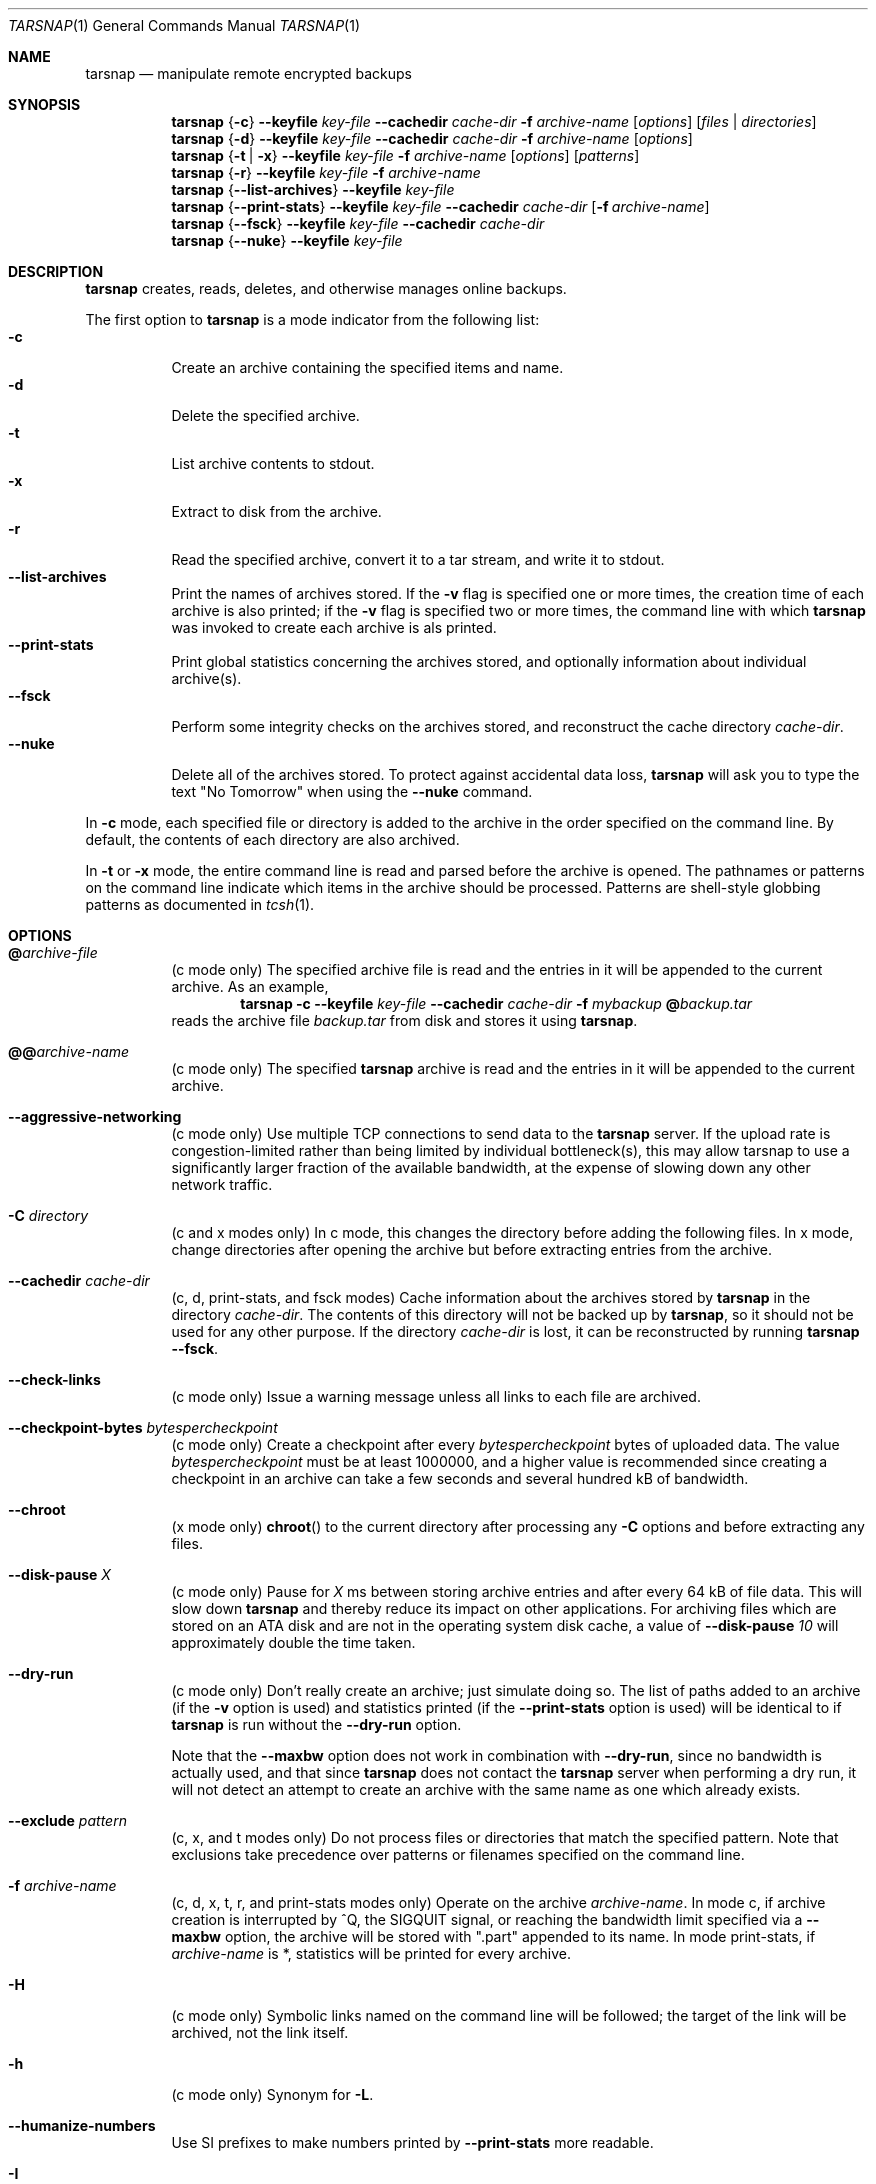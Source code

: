 .\" Copyright 2007-2009 Colin Percival
.\" All rights reserved.
.\"
.\" Portions of the file below are covered by the following license:
.\"
.\" Copyright (c) 2003-2007 Tim Kientzle
.\" All rights reserved.
.\"
.\" Redistribution and use in source and binary forms, with or without
.\" modification, are permitted provided that the following conditions
.\" are met:
.\" 1. Redistributions of source code must retain the above copyright
.\"    notice, this list of conditions and the following disclaimer.
.\" 2. Redistributions in binary form must reproduce the above copyright
.\"    notice, this list of conditions and the following disclaimer in the
.\"    documentation and/or other materials provided with the distribution.
.\"
.\" THIS SOFTWARE IS PROVIDED BY THE AUTHOR AND CONTRIBUTORS ``AS IS'' AND
.\" ANY EXPRESS OR IMPLIED WARRANTIES, INCLUDING, BUT NOT LIMITED TO, THE
.\" IMPLIED WARRANTIES OF MERCHANTABILITY AND FITNESS FOR A PARTICULAR PURPOSE
.\" ARE DISCLAIMED.  IN NO EVENT SHALL THE AUTHOR OR CONTRIBUTORS BE LIABLE
.\" FOR ANY DIRECT, INDIRECT, INCIDENTAL, SPECIAL, EXEMPLARY, OR CONSEQUENTIAL
.\" DAMAGES (INCLUDING, BUT NOT LIMITED TO, PROCUREMENT OF SUBSTITUTE GOODS
.\" OR SERVICES; LOSS OF USE, DATA, OR PROFITS; OR BUSINESS INTERRUPTION)
.\" HOWEVER CAUSED AND ON ANY THEORY OF LIABILITY, WHETHER IN CONTRACT, STRICT
.\" LIABILITY, OR TORT (INCLUDING NEGLIGENCE OR OTHERWISE) ARISING IN ANY WAY
.\" OUT OF THE USE OF THIS SOFTWARE, EVEN IF ADVISED OF THE POSSIBILITY OF
.\" SUCH DAMAGE.
.\"
.\" $FreeBSD: src/usr.bin/tar/bsdtar.1,v 1.46 2008/12/06 07:37:55 kientzle Exp $
.\"
.Dd June 6, 2009
.Dt TARSNAP 1
.Os
.Sh NAME
.Nm tarsnap
.Nd manipulate remote encrypted backups
.Sh SYNOPSIS
.Nm
.Brq Fl c
.Fl -keyfile Ar key-file
.Fl -cachedir Ar cache-dir
.Fl f Ar archive-name
.Op Ar options
.Op Ar files | Ar directories
.Nm
.Brq Fl d
.Fl -keyfile Ar key-file
.Fl -cachedir Ar cache-dir
.Fl f Ar archive-name
.Op Ar options
.Nm
.Brq Fl t | Fl x
.Fl -keyfile Ar key-file
.Fl f Ar archive-name
.Op Ar options
.Op Ar patterns
.Nm
.Brq Fl r
.Fl -keyfile Ar key-file
.Fl f Ar archive-name
.Nm
.Brq Fl -list-archives
.Fl -keyfile Ar key-file
.Nm
.Brq Fl -print-stats
.Fl -keyfile Ar key-file
.Fl -cachedir Ar cache-dir
.Op Fl f Ar archive-name
.Nm
.Brq Fl -fsck
.Fl -keyfile Ar key-file
.Fl -cachedir Ar cache-dir
.Nm
.Brq Fl -nuke
.Fl -keyfile Ar key-file
.Sh DESCRIPTION
.Nm
creates, reads, deletes, and otherwise manages online backups.
.Pp
The first option to
.Nm
is a mode indicator from the following list:
.Bl -tag -compact -width indent
.It Fl c
Create an archive containing the specified items and name.
.It Fl d
Delete the specified archive.
.It Fl t
List archive contents to stdout.
.It Fl x
Extract to disk from the archive.
.It Fl r
Read the specified archive, convert it to a tar stream, and write it
to stdout.
.It Fl -list-archives
Print the names of archives stored.
If the
.Fl v
flag is specified one or more times, the creation
time of each archive is also printed;
if the
.Fl v
flag is specified two or more times, the command
line with which
.Nm
was invoked to create each archive is als printed.
.It Fl -print-stats
Print global statistics concerning the archives stored, and optionally
information about individual archive(s).
.It Fl -fsck
Perform some integrity checks on the archives stored, and reconstruct the
cache directory
.Ar cache-dir .
.It Fl -nuke
Delete all of the archives stored.
To protect against accidental data loss,
.Nm
will ask you to type the text "No Tomorrow" when using the
.Fl -nuke
command.
.El
.Pp
In
.Fl c
mode, each specified file or directory is added to the
archive in the order specified on the command line.
By default, the contents of each directory are also archived.
.Pp
In
.Fl t
or
.Fl x
mode, the entire command line
is read and parsed before the archive is opened.
The pathnames or patterns on the command line indicate
which items in the archive should be processed.
Patterns are shell-style globbing patterns as
documented in
.Xr tcsh 1 .
.Sh OPTIONS
.Bl -tag -width indent
.It Cm @ Ns Pa archive-file
(c mode only)
The specified archive file is read and the entries
in it will be appended to the current archive.
As an example,
.Dl Nm Fl c Fl -keyfile Ar key-file Fl -cachedir Ar cache-dir Fl f Ar mybackup Cm @ Ns Pa backup.tar
reads the archive file
.Pa backup.tar
from disk and stores it using
.Nm .
.It Cm @@ Ns Ar archive-name
(c mode only)
The specified
.Nm
archive is read and the entries in it will be
appended to the current archive.
.It Fl -aggressive-networking
(c mode only)
Use multiple TCP connections to send data to the
.Nm
server.
If the upload rate is congestion-limited rather than
being limited by individual bottleneck(s), this may
allow tarsnap to use a significantly larger fraction
of the available bandwidth, at the expense of slowing
down any other network traffic.
.It Fl C Ar directory
(c and x modes only)
In c mode, this changes the directory before adding
the following files.
In x mode, change directories after opening the archive
but before extracting entries from the archive.
.It Fl -cachedir Ar cache-dir
(c, d, print-stats, and fsck modes)
Cache information about the archives stored by
.Nm
in the directory
.Ar cache-dir .
The contents of this directory will not be backed up by
.Nm ,
so it should not be used for any other purpose.
If the directory
.Ar cache-dir
is lost, it can be reconstructed by running
.Nm Fl -fsck .
.It Fl -check-links
(c mode only)
Issue a warning message unless all links to each file are archived.
.It Fl -checkpoint-bytes Ar bytespercheckpoint
(c mode only)
Create a checkpoint after every
.Ar bytespercheckpoint
bytes of uploaded data.
The value
.Ar bytespercheckpoint
must be at least 1000000, and a higher value is recommended since
creating a checkpoint in an archive can take a few seconds and several
hundred kB of bandwidth.
.It Fl -chroot
(x mode only)
.Fn chroot
to the current directory after processing any
.Fl C
options and before extracting any files.
.It Fl -disk-pause Ar X
(c mode only)
Pause for
.Ar X
ms between storing archive entries and after every 64 kB of file data.
This will slow down
.Nm
and thereby reduce its impact on other applications.
For archiving files which are stored on an ATA disk and are not in the
operating system disk cache, a value of
.Fl -disk-pause Ar 10
will approximately double the time taken.
.It Fl -dry-run
(c mode only)
Don't really create an archive; just simulate doing so.
The list of paths added to an archive (if the
.Fl v
option is used) and statistics printed (if the
.Fl -print-stats
option is used) will be identical to if
.Nm
is run without the
.Fl -dry-run
option.
.Pp
Note that the
.Fl -maxbw
option does not work in combination with
.Fl -dry-run ,
since no bandwidth is actually used, and that since
.Nm
does not contact the
.Nm
server when performing a dry run, it will not detect an
attempt to create an archive with the same name as one
which already exists.
.It Fl -exclude Ar pattern
(c, x, and t modes only)
Do not process files or directories that match the
specified pattern.
Note that exclusions take precedence over patterns or filenames
specified on the command line.
.It Fl f Ar archive-name
(c, d, x, t, r, and print-stats modes only)
Operate on the archive
.Ar archive-name .
In mode c, if archive creation is interrupted by ^Q,
the SIGQUIT signal, or reaching the bandwidth limit
specified via a
.Fl -maxbw
option, the archive will be stored with
".part" appended to its name.
In mode print-stats, if
.Ar archive-name
is *, statistics will be printed for every archive.
.It Fl H
(c mode only)
Symbolic links named on the command line will be followed; the
target of the link will be archived, not the link itself.
.It Fl h
(c mode only)
Synonym for
.Fl L .
.It Fl -humanize-numbers
Use SI prefixes to make numbers printed by
.Fl -print-stats
more readable.
.It Fl I
Synonym for
.Fl T .
.It Fl -include Ar pattern
(c, x, and t modes only)
Process only files or directories that match the specified pattern.
Note that exclusions specified with
.Fl -exclude
take precedence over inclusions.
If no inclusions are explicitly specified, all entries are processed by
default.
The
.Fl -include
option is especially useful when filtering archives.
For example, the command
.Dl Nm Fl c Fl f Ar foo-backup Fl -include='*foo*' Cm @@ Ns Ar all-backup
creates a new archive
.Ar foo-backup
containing only the entries from
.Ar all-backup
containing the string
.Sq foo .
.It Fl k
(x mode only)
Do not overwrite existing files.
In particular, if a file appears more than once in an archive,
later copies will not overwrite earlier copies.
.It Fl -keep-newer-files
(x mode only)
Do not overwrite existing files that are newer than the
versions appearing in the archive being extracted.
.It Fl -keyfile Pa key-file
(all modes)
Obtain encryption, authentication, and access keys from
.Ar key-file .
This file should have been generated by
.Xr tarsnap-keygen 1 .
.It Fl L
(c mode only)
All symbolic links will be followed.
Normally, symbolic links are archived as such.
With this option, the target of the link will be archived instead.
.It Fl l
This is a synonym for the
.Fl -check-links
option.
.It Fl -lowmem
(c mode only)
Reduce memory usage by not caching small files.
This may be useful when backing up files of average size less
than 1 MB if the available RAM in kilobytes is less than the
number of files being backed up.
.It Fl m
(x mode only)
Do not extract modification time.
By default, the modification time is set to the time stored in the archive.
.It Fl -maxbw Ar numbytes
(c mode only)
Interrupt archival if more than
.Ar numbytes
bytes of upstream bandwidth is used (see INTERRUPTING ARCHIVAL
below for details).
.It Fl -maxbw-rate Ar bytespersecond
Limit download and upload bandwidth used to
.Ar bytespersecond
bytes per second.
.It Fl -maxbw-rate-down Ar bytespersecond
Limit download bandwidth used to
.Ar bytespersecond
bytes per second.
.It Fl -maxbw-rate-up Ar bytespersecond
Limit upload bandwidth used to
.Ar bytespersecond
bytes per second.
.It Fl n
(c mode only)
Do not recursively archive the contents of directories.
.It Fl -newer Ar date
(c mode only)
Only include files and directories newer than the specified date.
This compares ctime entries.
.It Fl -newer-mtime Ar date
(c mode only)
Like
.Fl -newer ,
except it compares mtime entries instead of ctime entries.
.It Fl -newer-than Pa file
(c mode only)
Only include files and directories newer than the specified file.
This compares ctime entries.
.It Fl -newer-mtime-than Pa file
(c mode only)
Like
.Fl -newer-than ,
except it compares mtime entries instead of ctime entries.
.It Fl -nodump
(c mode only)
Honor the nodump file flag by skipping this file.
.It Fl -noisy-warnings
Be verbose when warning about network glitches.
This is probably only useful for debugging purposes.
.It Fl -null
(use with
.Fl I ,
.Fl T ,
or
.Fl X )
Filenames or patterns are separated by null characters,
not by newlines.
This is often used to read filenames output by the
.Fl print0
option to
.Xr find 1 .
.It Fl -numeric-owner
(x mode only)
Ignore symbolic user and group names when restoring archives to disk,
only numeric uid and gid values will be obeyed.
.It Fl O
(x and t modes only)
In extract (-x) mode, files will be written to standard out rather than
being extracted to disk.
In list (-t) mode, the file listing will be written to stderr rather than
the usual stdout.
.It Fl o
(x mode only)
Use the user and group of the user running the program rather
than those specified in the archive.
Note that this has no significance unless
.Fl p
is specified, and the program is being run by the root user.
In this case, the file modes and flags from
the archive will be restored, but ACLs or owner information in
the archive will be discarded.
.It Fl -one-file-system
(c mode only)
Do not cross mount points.
.It Fl P
(c, x, and t modes only)
Preserve pathnames.
By default, absolute pathnames (those that begin with a /
character) have the leading slash removed both when creating archives
and extracting from them.
Also,
.Nm
will refuse to extract archive entries whose pathnames contain
.Pa ..
or whose target directory would be altered by a symlink.
This option suppresses these behaviors.
.It Fl p
(x mode only)
Preserve file permissions.
Attempt to restore the full permissions, including owner, file modes, file
flags and ACLs, if available, for each item extracted from the archive.
By default, newly-created files are owned by the user running
.Nm ,
the file mode is restored for newly-created regular files, and
all other types of entries receive default permissions.
If
.Nm
is being run by root, the default is to restore the owner unless the
.Fl o
option is also specified.
.It Fl -print-stats
(c and d modes only)
Print statistics for the archive being created (c mode) or delete (d mode).
.It Fl q ( Fl -fast-read )
(x and t modes only)
Extract or list only the first archive entry that matches each pattern
or filename operand.
Exit as soon as each specified pattern or filename has been matched.
By default, the archive is always read to the very end, since
there can be multiple entries with the same name and, by convention,
later entries overwrite earlier entries.
This option is provided as a performance optimization.
.It Fl S
(x mode only)
Extract files as sparse files.
For every block on disk, check first if it contains only NULL bytes and seek
over it otherwise.
This works similiar to the conv=sparse option of dd.
.It Fl s Ar pattern
Modify file or archive member names according to
.Pa pattern .
The pattern has the format /old/new/[gps].
old is a basic regular expression.
If it doesn't apply, the pattern is skipped.
new is the replacement string of the matched part.
~ is substituted with the match, \1 to \9 with the content of
the corresponding captured group.
The optional trailing g specifies that matching should continue
after the matched part and stopped on the first unmatched pattern.
The optional trailing s specifies that the pattern applies to the value
of symbolic links.
The optional trailing p specifies that after a successful substitution
the original path name and the new path name should be printed to
standard error.
.It Fl -strip-components Ar count
(x mode only)
Remove the specified number of leading path elements.
Pathnames with fewer elements will be silently skipped.
Note that the pathname is edited after checking inclusion/exclusion patterns
but before security checks.
.It Fl -snaptime Pa file
(c mode only)
This option MUST be specified when creating a backup from a filesystem
snapshot, and
.Pa file
must have a modification time prior to when the filesystem snapshot was
created.
(This is necessary to prevent races between file modification and snapshot
creation which could result in
.Nm
failing to recognize that a file has been modified.)
.It Fl T Ar filename
(c, x, and t modes only)
In x or t mode,
.Nm
will read the list of names to be extracted from
.Pa filename .
In c mode,
.Nm
will read names to be archived from
.Pa filename .
The special name
.Dq -C
on a line by itself will cause the current directory to be changed to
the directory specified on the following line.
Names are terminated by newlines unless
.Fl -null
is specified.
Note that
.Fl -null
also disables the special handling of lines containing
.Dq -C .
.It Fl U
(x mode only)
Unlink files before creating them.
Without this option,
.Nm
overwrites existing files, which preserves existing hardlinks.
With this option, existing hardlinks will be broken, as will any
symlink that would affect the location of an extracted file.
.It Fl v
(c, t, x, and list-archives modes only)
Produce verbose output.
In create and extract modes,
.Nm
will list each file name as it is read from or written to
the archive.
In list mode,
.Nm
will produce output similar to that of
.Xr ls 1 .
Additional
.Fl v
options will provide additional detail.
.It Fl -verylowmem
(c mode only)
Reduce memory usage, by approximately a factor of 2 beyond
the memory usage when
.Fl -lowmem
is specified, by not caching anything.
.It Fl -version
Print version of
.Nm
and
.Nm libarchive ,
and exit.
.It Fl w
(c and x modes only)
Ask for confirmation for every action.
.It Fl X Ar filename
(c, x, and t modes only)
Read a list of exclusion patterns from the specified file.
See
.Fl -exclude
for more information about the handling of exclusions.
.El
.Sh SIGNALS
.Nm
provides special treatment of the following signals:
.Bl -tag -width "SIGUSR2"
.It SIGUSR1 & SIGINFO
On receipt of the SIGUSR1 signal or (on platforms where it exists) the
SIGINFO signal,
.Nm
prints the current file or directory being processed, and (for files)
its progress within the file.
Note that due to network buffering this position will not align precisely
with how much data has been sent to or received from the
.Nm
server.
.It SIGUSR2
On receipt of the SIGUSR2 signal, if
.Nm
is creating an archive (mode c), it will create a checkpoint at the
current position.
.It SIGQUIT
On receipt of the SIGQUIT signal, if
.Nm
is creating an archive (mode c) it will truncate the archive at the
current position and exit (see "INTERRUPTING ARCHIVAL" below).
.El
.Sh INTERRUPTING ARCHIVAL
Upon receipt of the
.Dv SIGQUIT
signal or 
.ua
Q,
or if the bandwidth limit specified via a
.Fl -maxbw
option is reached,
.Nm
will interrupt the creation of an archive and truncate it
at the current position.
When an archive is truncated, it will be named according to
the user-specified name plus ".part" to denote the fact that
it is incomplete.
Such a truncated archive may be useful in its own right, but
also offers the benefit that future attempts to archive the
same data will be faster and use less bandwidth.
.Sh ENVIRONMENT
The following environment variables affect the execution of
.Nm :
.Bl -tag -width ".Ev BLOCKSIZE"
.It Ev LANG
The locale to use.
See
.Xr environ 7
for more information.
.It Ev TZ
The timezone to use when displaying dates.
See
.Xr environ 7
for more information.
.El
.Sh EXIT STATUS
.Ex -std
.Sh EXAMPLES
Register with the server and generate keys:
.Dl Nm tarsnap-keygen Fl -keyfile Pa /usr/tarsnap.key Fl -user Ar me@example.com Fl -machine Ar myserver
.Pp
Perform a backup of
.Pa /usr/home
and
.Pa /other/stuff/to/backup :
.Dl Nm Fl -keyfile Pa /usr/tarsnap.key Fl -cachedir Pa /usr/tarsnap-cache Fl c Fl f Ar backup-2008-04-24 Pa /usr/home Pa /other/stuff/to/backup
.Pp
Perform another backup, a day later;
this is much faster since tarsnap will avoid
storing data which was previously stored:
.Dl Nm Fl -keyfile Pa /usr/tarsnap.key Fl -cachedir Pa /usr/tarsnap-cache Fl c Fl f Ar backup-2008-04-25 Pa /usr/home Pa /other/stuff/to/backup
.Pp
List the archives:
.Dl Nm Fl -keyfile Pa /usr/tarsnap.key Fl -list-archives
.Pp
Delete the first backup, leaving the second backup intact:
.Dl Nm Fl -keyfile Pa /usr/tarsnap.key Fl -cachedir Pa /usr/tarsnap-cache Fl d Fl f Ar backup-2008-04-24
.Pp
List the files in the remaining backup:
.Dl Nm Fl -keyfile Pa /usr/tarsnap.key Fl tv Fl f Ar backup-2008-04-25
.Pp
Restore two users' home directories from the backup:
.Dl Nm Fl -keyfile Pa /usr/tarsnap.key Fl x Fl f Ar backup-2008-04-25 Pa usr/home/auser Pa usr/home/anotheruser
.Pp
Note that the
.Fl -keyfile
and
.Fl -cachedir
options can be specified via the
.Xr tarsnap.conf 5
configuration file, in which case they may be omitted
from the command line.
.Sh SECURITY
Certain security issues are common to many archiving programs, including
.Nm .
In particular, carefully-crafted archives can request that
.Nm
extract files to locations outside of the target directory.
This can potentially be used to cause unwitting users to overwrite
files they did not intend to overwrite.
If the archive is being extracted by the superuser, any file
on the system can potentially be overwritten.
There are three ways this can happen.
Although
.Nm
has mechanisms to protect against each one,
savvy users should be aware of the implications:
.Bl -bullet -width indent
.It
Archive entries can have absolute pathnames.
By default,
.Nm
removes the leading
.Pa /
character from filenames before restoring them to guard against this problem.
.It
Archive entries can have pathnames that include
.Pa ..
components.
By default,
.Nm
will not extract files containing
.Pa ..
components in their pathname.
.It
Archive entries can exploit symbolic links to restore
files to other directories.
An archive can restore a symbolic link to another directory,
then use that link to restore a file into that directory.
To guard against this,
.Nm
checks each extracted path for symlinks.
If the final path element is a symlink, it will be removed
and replaced with the archive entry.
If
.Fl U
is specified, any intermediate symlink will also be unconditionally removed.
If neither
.Fl U
nor
.Fl P
is specified,
.Nm
will refuse to extract the entry.
.El
.Pp
Although
.Nm
cryptographically signs archives in such a manner that it is believed
to be unfeasible for an attacker to forge an archive without having
possession of
.Ar key-file ,
you may wish to examine the contents of archive(s) with
.Dl Nm Fl t Fl -keyfile Ar key-file Fl f Ar archive-name
before extraction.
Note that the
.Fl P
option to
.Nm
disables the security checks above and allows you to extract
an archive while preserving any absolute pathnames,
.Pa ..
components, or symlinks to other directories.
.Sh FILES
.Bl -tag -width indent
.It Pa @CONFIGDIR@/tarsnap.conf
The system global
.Nm
configuration file.
Parameters specified here only take effect if they are not
specified via the current user's local configuration file
or via the command line.
.It Pa ~/.tarsnaprc
The
.Nm
configuration file for the current user.
Parameters specified here take effect unless they are
specified via the command line.
.El
.Sh SEE ALSO
.Xr tarsnap-keygen 1 ,
.Xr tarsnap.conf 5 ,
.Xr tar 5
.Sh HISTORY
A
.Nm tar
command appeared in Seventh Edition Unix, which was
released in January, 1979.
There have been numerous other implementations,
many of which extended the file format.
John Gilmore's
.Nm pdtar
public-domain implementation (circa November, 1987)
was quite influential, and formed the basis of GNU tar.
GNU tar was included as the standard system tar
in
FreeBSD
beginning with
FreeBSD 1.0 ,
but was replaced by Tim Kientzle's
.Nm bsdtar
utility and
.Xr libarchive 3
library in
FreeBSD 5.3 .
.Pp
.Nm
is built around
.Nm bsdtar
and
.Xr libarchive 3 .
.Sh BUGS
This program follows
.St -p1003.1-96
for the definition of the
.Fl l
option to
.Xr tar 5 .
Note that GNU tar prior to version 1.15 treated
.Fl l
as a synonym for the
.Fl -one-file-system
option.
.Pp
To archive a file called
.Pa @foo ,
.Pa @@foo ,
or
.Pa -foo
you must specify it as
.Pa ./@foo ,
.Pa ./@@foo ,
or
.Pa ./-foo ,
respectively.
.Pp
In create mode, a leading
.Pa ./
is always removed.
A leading
.Pa /
is stripped unless the
.Fl P
option is specified.
.Pp
Hard link information may be lost if an archive file which is included via the
.Cm @ Ns Pa archive-file
option is in a non-"tar" format.
(This is a consequence of the incompatible ways that different archive
formats store hardlink information.)
.Pp
There are alternative long options for many of the short options that
are deliberately not documented.
.Pp
The limit specified by a
.Fl -maxbw
option is not strictly enforced;
in particular, due to the need to cleanly terminate an archive, the
amount of bandwidth used may slightly exceed the limit.
